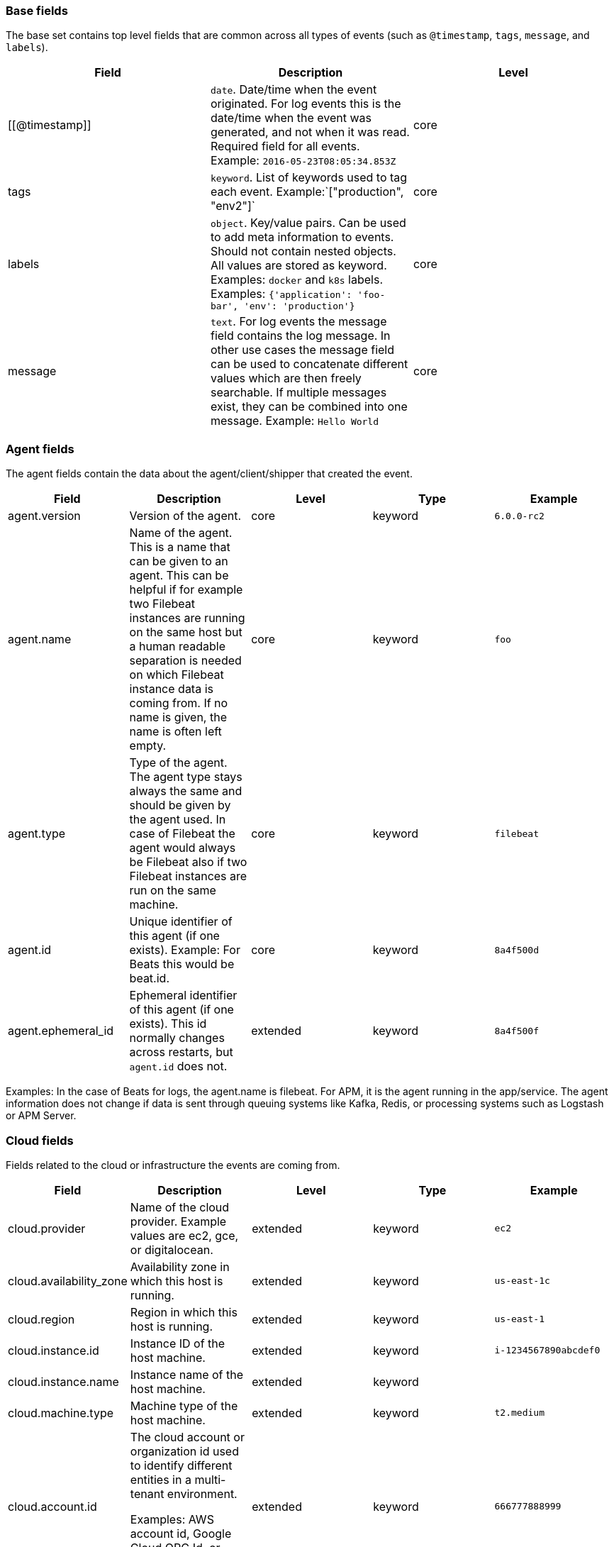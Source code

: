 [[ecs-base]]
=== Base fields

The base set contains top level fields that are common across all types of events
(such as `@timestamp`, `tags`, `message`, and `labels`).

[cols="<,<,<",options="header",]
|=======================================================================
| Field  | Description  | Level 
| [[@timestamp]] | `date`. Date/time when the event originated. 
For log events this is the date/time when the event was generated, and not when it was read.
Required field for all events. Example: `2016-05-23T08:05:34.853Z` | core 

| tags | `keyword`. List of keywords used to tag each event. Example:`["production", "env2"]` | core  

| labels | `object`. Key/value pairs.
Can be used to add meta information to events. Should not contain nested objects. 
All values are stored as keyword.
Examples: `docker` and `k8s` labels. Examples: `{'application': 'foo-bar', 'env': 'production'}`  | core 

| message | `text`. For log events the message field contains the log message.
In other use cases the message field can be used to concatenate different values
which are then freely searchable. If multiple messages exist, they can be
combined into one message. Example: `Hello World` | core 
|=======================================================================

[[ecs-agent]]
=== Agent fields

The agent fields contain the data about the agent/client/shipper that created the event.

[cols="<,<,<,<,<",options="header",]
|=======================================================================
| Field  | Description  | Level  | Type  | Example 
| agent.version | Version of the agent. | core | keyword | `6.0.0-rc2` 
| agent.name | Name of the agent. This is a name that can be given to an agent. This can be helpful if for example two Filebeat instances are running on the same host but a human readable separation is needed on which Filebeat instance data is coming from. If no name is given, the name is often left empty. | core | keyword | `foo` 
| agent.type | Type of the agent. The agent type stays always the same and should be given by the agent used. In case of Filebeat the agent would always be Filebeat also if two Filebeat instances are run on the same machine. | core | keyword | `filebeat` 
| agent.id | Unique identifier of this agent (if one exists). Example: For Beats this would be beat.id. | core | keyword | `8a4f500d` 
| agent.ephemeral_id | Ephemeral identifier of this agent (if one exists). This id normally changes across restarts, but `agent.id` does not. | extended | keyword | `8a4f500f` 
|=======================================================================

Examples: In the case of Beats for logs, the agent.name is filebeat. For APM, it is the agent running in the app/service. The agent information does not change if data is sent through queuing systems like Kafka, Redis, or processing systems such as Logstash or APM Server.

[[ecs-cloud]]
=== Cloud fields

Fields related to the cloud or infrastructure the events are coming from.

[cols="<,<,<,<,<",options="header",]
|=======================================================================
| Field  | Description  | Level  | Type  | Example 
| cloud.provider | Name of the cloud provider. Example values are ec2, gce, or digitalocean. | extended | keyword | `ec2` 
| cloud.availability_zone | Availability zone in which this host is running. | extended | keyword | `us-east-1c` 
| cloud.region | Region in which this host is running. | extended | keyword | `us-east-1` 
| cloud.instance.id | Instance ID of the host machine. | extended | keyword | `i-1234567890abcdef0` 
| cloud.instance.name | Instance name of the host machine. | extended | keyword |  
| cloud.machine.type | Machine type of the host machine. | extended | keyword | `t2.medium` 
| cloud.account.id | The cloud account or organization id used to identify different entities in a multi-tenant environment. 

Examples: AWS account id, Google Cloud ORG Id, or other unique identifier. | extended | keyword | `666777888999` 
|=======================================================================

Examples: If Metricbeat is running on an EC2 host and fetches data from its host, the cloud info contains the data about this machine. If Metricbeat runs on a remote machine outside the cloud and fetches data from a service running in the cloud, the field contains cloud data from the machine the service is running on.

[[ecs-container]]
=== Container fields

Container fields are used for meta information about the specific container that
is the source of information. These fields help correlate data based containers
from any runtime.

[cols="<,<,<,<,<",options="header",]
|=======================================================================
| Field  | Description  | Level  | Type  | Example 
| container.runtime | Runtime managing this container. | extended | keyword | `docker` 
| container.id | Unique container id. | core | keyword |
| container.image.name | Name of the image the container was built on. | extended | keyword  |
| container.image.tag | Container image tag. | extended | keyword | 
| container.name | Container name. | extended | keyword |  
| container.labels | Image labels. | extended | object |  
|=======================================================================

[[ecs-destination]]
=== Destination fields

Destination fields describe details about the destination of a packet/event.

[cols="<,<,<,<,<",options="header",]
|=======================================================================
| Field  | Description  | Level  | Type  | Example 
| destination.ip | IP address of the destination. Can be one or multiple IPv4 or IPv6 addresses. | core | ip |  
| destination.port | Port of the destination. | core | long |  
| destination.mac | MAC address of the destination. | core | keyword |  
| destination.domain | Destination domain. | core | keyword |  
|=======================================================================

[[ecs-device]]
=== Device fields

Device fields are used to provide additional information about the device that
is the source of the information. This could be a firewall, network device, etc.

[cols="<,<,<,<,<",options="header",]
|=======================================================================
| Field  | Description  | Level  | Type  | Example 
| device.mac | MAC address of the device | core | keyword |  
| device.ip | IP address of the device. | core | ip |  
| device.hostname | Hostname of the device. | core | keyword |  
| device.vendor | Device vendor information. | core | keyword |  
| device.version | Device version. | core | keyword |  
| device.serial_number | Device serial number. | extended | keyword |  
| device.type | The type of the device the data is coming from. There is no predefined list of device types. Some examples are `endpoint`, `firewall`, `ids`, `ips`, `proxy`. | core | keyword | `firewall` 
|=======================================================================

[[ecs-ecs]]
=== ECS fields

Meta-information specific to ECS.

[cols="<,<,<,<,<",options="header",]
|=======================================================================
| Field  | Description  | Level  | Type  | Example 
| ecs.version | ECS version for this event. `ecs.version` is a required field and must exist in all events. 

Different indices may conform to different ECS versions. 
This field helps integrations adjust to the correct schema version for events when you query across multiple indices.
The current version is 1.0.0-beta1 . | core | keyword | `1.0.0-beta1` 
|=======================================================================

// Can we make the version a VARIABLE so that it's always up-to-date?

[[ecs-error]]
=== Error fields

These fields can represent errors of any kind. Use them for errors that happen
while fetching events or in cases where the event itself contains an error.

[cols="<,<,<,<,<",options="header",]
|=======================================================================
| Field  | Description  | Level  | Type  | Example 
| error.id | Unique identifier for the error. | core | keyword |  
| error.message | Error message. | core | text |  
| error.code | Error code describing the error. | core | keyword |  
|=======================================================================


[[ecs-event]]
=== Event fields

The event fields are used for context information about the data itself.

[cols="<,<,<,<,<",options="header",]
|=======================================================================
| Field  | Description  | Level  | Type  | Example 
| event.id | Unique ID to describe the event. | core | keyword | `8a4f500d` 
| event.kind | The kind of the event.  This gives information about what type of information the event contains, without being specific to the contents of the event.  Examples are `event`, `state`, `alarm`. Warning: In future versions of ECS, we plan to provide a list of acceptable values for this field, please use with caution. | extended | keyword | `state` 
| event.category | Event category.  This contains high-level information about the contents of the event. It is more generic than `event.action`, in the sense that typically a category contains multiple actions. Warning: In future versions of ECS, we plan to provide a list of acceptable values for this field, please use with caution. | core | keyword | `user-management` 
| event.action | The action captured by the event.  This describes the information in the event. It is more specific than `event.category`. Examples are `group-add`, `process-started`, `file-created`. The value is normally defined by the implementer. | core | keyword | `user-password-change` 
| event.outcome | The outcome of the event.  If the event describes an action, this fields contains the outcome of that action. Examples outcomes are `success` and `failure`. Warning: In future versions of ECS, we plan to provide a list of acceptable values for this field, please use with caution. | extended | keyword | `success` 
| event.type | Reserved for future usage.  Please avoid using this field for user data. | core | keyword |  
| event.module | Name of the module this data is coming from.  This information is coming from the modules used in Beats or Logstash. | core | keyword | `mysql` 
| event.dataset | Name of the dataset.  The concept of a `dataset` (fileset / metricset) is used in Beats as a subset of modules. It contains the information which is currently stored in metricset.name and metricset.module or fileset.name. | core | keyword | `stats` 
| event.severity | Severity describes the severity of the event. What the different severity values mean can very different between use cases. It's up to the implementer to make sure severities are consistent across events. | core | long | `7` 
| event.original | Raw text message of entire event. Used to demonstrate log integrity.  This field is not indexed and doc_values are disabled. It cannot be searched, but it can be retrieved from `_source`. | core | (not indexed) | `Sep 19 08:26:10 host CEF:0&#124;Security&#124; threatmanager&#124;1.0&#124;100&#124; worm successfully stopped&#124;10&#124;src=10.0.0.1 dst=2.1.2.2spt=1232` 
| event.hash | Hash (perhaps logstash fingerprint) of raw field to be able to demonstrate log integrity. | extended | keyword | `123456789012345678901234567890ABCD` 
| event.duration | Duration of the event in nanoseconds.  If event.start and event.end are known this value should be the difference between the end and start time. | core | long |  
| event.timezone | This field should be populated when the event's timestamp does not include timezone information already (e.g. default Syslog timestamps). It's optional otherwise.  Acceptable timezone formats are: a canonical ID (e.g. "Europe/Amsterdam"), abbreviated (e.g. "EST") or an HH:mm differential (e.g. "-05:00"). | extended | keyword |  
| event.created | event.created contains the date when the event was created.  This timestamp is distinct from @timestamp in that @timestamp contains the processed timestamp. For logs these two timestamps can be different as the timestamp in the log line and when the event is read for example by Filebeat are not identical. `@timestamp` must contain the timestamp extracted from the log line, event.created when the log line is read. The same could apply to package capturing where @timestamp contains the timestamp extracted from the network package and event.created when the event was created.  In case the two timestamps are identical, @timestamp should be used. | core | date |  
| event.start | event.start contains the date when the event started or when the activity was first observed. | extended | date |  
| event.end | event.end contains the date when the event ended or when the activity was last observed. | extended | date |  
| event.risk_score | Risk score or priority of the event (e.g. security solutions). Use your system's original value here. | core | float |  
| event.risk_score_norm | Normalized risk score or priority of the event, on a scale of 0 to 100.  This is mainly useful if you use more than one system that assigns risk scores, and you want to see a normalized value across all systems. | extended | float |  
|=======================================================================

[[ecs-file]]
=== File fields

File fields provide details about each file.

[cols="<,<,<,<,<",options="header",]
|=======================================================================
| Field  | Description  | Level  | Type  | Example 
| file.path | Path to the file. | extended | keyword |  
| file.target_path | Target path for symlinks. | extended | keyword |  
| file.extension | File extension. This should allow easy filtering by file extensions. | extended | keyword | `png` 
| file.type | File type (file, dir, or symlink). | extended | keyword |  
| file.device | Device that is the source of the file. | extended | keyword |  
| file.inode | Inode representing the file in the filesystem. | extended | keyword |  
| file.uid | The user ID (UID) or security identifier (SID) of the file owner. | extended | keyword |  
| file.owner | File owner's username. | extended | keyword |  
| file.gid | Primary group ID (GID) of the file. | extended | keyword |  
| file.group | Primary group name of the file. | extended | keyword |  
| file.mode | Mode of the file in octal representation. | extended | keyword | `416` |
| file.size | File size in bytes (field is only added when `type` is `file`). | extended | long |  
| file.mtime | Last time file content was modified. | extended | date |  
| file.ctime | Last time file metadata changed. | extended | date |  
|=======================================================================

[[ecs-geo]]
=== Geo fields

Geo fields can carry data about a specific location related to an event or geo information derived from an IP field.

The `geo` fields are expected to be nested at: `destination.geo`, `device.geo`, `host.geo`, `source.geo`.

Note also that the `geo` fields are not expected to be used directly at the top level.

[cols="<,<,<,<,<",options="header",]
|=======================================================================
| Field  | Description  | Level  | Type  | Example 
| geo.continent_name | Name of the continent. | core | keyword | `North America` 
| geo.country_iso_code | Country ISO code. | core | keyword | `CA` 
| geo.location | Longitude and latitude. | core | geo_point | `{ "lon": -73.614830, "lat": 45.505918 }` 
| geo.region_name | Region name. | core | keyword | `Quebec` 
| geo.city_name | City name. | core | keyword | `Montreal` 
|=======================================================================

[[ecs-host]]
=== Host fields

Host fields provide information related to a host. A host can be a physical
machine, a virtual machine, or a Docker container. Normally the host information
is related to the machine on which the event was generated/collected, but they
can be used differently if needed. 

[cols="<,<,<,<,<",options="header",]
|=======================================================================
| Field  | Description  | Level  | Type  | Example 
| host.hostname | Hostname of the host. It normally contains what the `hostname` command returns on the host machine. | core | keyword | 
| host.name | Name of the host. It can contain what `hostname` returns on Unix systems, the fully qualified domain name, or a name specified by the user. The sender decides which value to use. | core | keyword | 
| host.id | Unique host id. As hostname is not always unique, use values that are meaningful in your environment. Example: The current usage of `beat.name`. | core | keyword | 
| host.ip | Host ip address. | core | ip |  
| host.mac | Host mac address. | core | keyword |  
| host.type | Type of host. For Cloud providers this can be the machine type like `t2.medium`. If vm, this could be the container, for example, or other information meaningful in your environment. | core | keyword | 
| host.architecture | Operating system architecture. | core | keyword | `x86_64` 
|=======================================================================

[[ecs-log]]
=== Log fields

Fields which are specific to log events.

[cols="<,<,<,<,<",options="header",]
|=======================================================================
| Field  | Description  | Level  | Type  | Example 
| log.level | Log level of the log event. Some examples are `WARN`, `ERR`, `INFO`. | core | keyword | `ERR` |
| log.original | This is the original log message and contains the full log message before splitting it up in multiple parts. In contrast to the `message` field which can contain an extracted part of the log message, this field contains the original, full log message. It can have already some modifications applied like encoding or new lines removed to clean up the log message. This field is not indexed and doc_values are disabled so it can't be queried but the value can be retrieved from `_source`. | core | keyword | `Sep 19 08:26:10 localhost My log` |
|=======================================================================

[[ecs-network]]
=== Network fields

Fields related to network data.

[cols="<,<,<,<,<",options="header",]
|=======================================================================
| Field  | Description  | Level  | Type  | Example 
| network.name | Name given by operators to sections of their network. | extended | keyword | `Guest Wifi` 
| network.type | In the OSI Model this would be the Network Layer. IPv4, IPv6, IPSec, PIM, etc | core | keyword | `IPv4` 
| network.iana_number | IANA Protocol Number (https://www.iana.org/assignments/protocol-numbers/protocol-numbers.xhtml). Standardized list of protocols. This aligns well with NetFlow and sFlow related logs which use the IANA Protocol Number. | extended | keyword | `6`
| network.transport | Same as network.iana_number, but instead using the Keyword name of the transport layer (UDP, TCP, IPv6-ICMP, etc.) | core | keyword | `TCP` 
| network.application | A name given to an application. This can be arbitrarily assigned for things like microservices, but also apply to things like skype, icq, facebook, twitter. This would be used in situations where the vendor or service can be decoded such as from the source/dest IP owners, ports, or wire format. | extended | keyword | `AIM`
| network.protocol | L7 Network protocol name. ex. http, lumberjack, transport protocol | core | keyword | `http` 
| network.direction | Direction of the network traffic. Recommended values are:   * inbound   * outbound   * unknown | core | keyword | `inbound` 
| network.forwarded_ip | Host IP address when the source IP address is the proxy. | core | ip | `192.1.1.2` 
| network.inbound.bytes | Network inbound bytes. | core | long | `184` 
| network.inbound.packets | Network inbound packets. | core | long | `12` 
| network.outbound.bytes | Network outbound bytes. | core | long | `184` 
| network.outbound.packets | Network outbound packets. | core | long | `12` 
| network.total.bytes | Network total bytes. The sum of inbound.bytes + outbound.bytes. | core | long | `368` 
| network.total.packets | Network outbound packets. The sum of inbound.packets + outbound.packets | core | long | `24` 
|=======================================================================

[[ecs-organization]]
=== Organization fields

The organization fields enrich data with information about the company or entity the data is associated with. These fields help you arrange or filter data stored in an index by one or multiple organizations.

[cols="<,<,<,<,<",options="header",]
|=======================================================================
| Field  | Description  | Level  | Type  | Example 
| organization.name | Organization name. | extended | keyword |  
| organization.id | Unique identifier for the organization. | extended | keyword |  
|=======================================================================

[[ecs-os]]
=== Operating System fields

The OS fields contain information about the operating system.

The `os` fields are expected to be nested at: `device.os`, `host.os`, `user_agent.os`.
Note also that the `os` fields are not expected to be used directly at the top level.

[cols="<,<,<,<,<",options="header",]
|=======================================================================
| Field  | Description  | Level  | Type  | Example 
| os.platform | Operating system platform (such centos, ubuntu, windows). | extended | keyword | `darwin` 
| os.name | Operating system name. | extended | keyword | `Mac OS X` 
| os.family | OS family (such as redhat, debian, freebsd, windows). | extended | keyword | `debian` 
| os.version | Operating system version as a raw string. | extended | keyword | `10.12.6-rc2` 
| os.kernel | Operating system kernel version as a raw string. | extended | keyword | `4.4.0-112-generic` 
|=======================================================================

[[ecs-process]]
=== Process fields

These fields contain information about a process. These fields can help you
correlate metrics information with a process id/name from a log message.  The
`process.pid` often stays in the metric itself and is copied to the global field
for correlation.

[cols="<,<,<,<,<",options="header",]
|=======================================================================
| Field  | Description  | Level  | Type  | Example 
| process.args | Process arguments. May be filtered to protect sensitive information. | extended | keyword | `['-l', 'user', '10.0.0.16']` 
| process.name | Process name. Sometimes called program name or similar. | extended | keyword | `ssh` 
| process.pid | Process id. | core | long |  
| process.ppid | Process parent id. | extended | long |  
| process.title | Process title. The proctitle, some times the same as process name. Can also be different: for example a browser setting its title to the web page currently opened. | extended | keyword |  
|=======================================================================

[[ecs-service]]
=== Service fields

The service fields describe the service for or from which the data was
collected. These fields help you find and correlate logs for a specific service
and version.

[cols="<,<,<,<,<",options="header",]
|=======================================================================
| Field  | Description  | Level  | Type  | Example 
| service.id | Unique identifier of the running service. This id should uniquely identify this service. This makes it possible to correlate logs and metrics for one specific service. Example: If you are experiencing issues with one redis instance, you can filter on that id to see metrics and logs for that single instance. | core | keyword | `d37e5ebfe0ae6c4972dbe9f0174a1637bb8247f6` 
| service.name | Name of the service data is collected from. The name of the service is normally user given. This allows if two instances of the same service are running on the same machine they can be differentiated by the `service.name`. Also it allows for distributed services that run on multiple hosts to correlate the related instances based on the name. In the case of Elasticsearch the service.name could contain the cluster name. For Beats the service.name is by default a copy of the `service.type` field if no name is specified. | core | keyword | `elasticsearch-metrics` 
| service.type | The type of the service data is collected from. The type can be used to group and correlate logs and metrics from one service type. Example: If logs or metrics are collected from Elasticsearch, `service.type` would be `elasticsearch`. | core | keyword | `elasticsearch` 
| service.state | Current state of the service. | core | keyword |  
| service.version | Version of the service the data was collected from. This allows to look at a data set only for a specific version of a service. | core | keyword | `3.2.4` 
| service.ephemeral_id | Ephemeral identifier of this service (if one exists). This id normally changes across restarts, but `service.id` does not. | extended | keyword | `8a4f500f` 
|=======================================================================

[[ecs-source]]
=== Source fields

Source fields describe details about the destination of a packet/event.

[cols="<,<,<,<,<",options="header",]
|=======================================================================
| Field  | Description  | Level  | Type  | Example 
| source.ip | IP address of the source. Can be one or multiple IPv4 or IPv6 addresses. | core | ip |  
| source.port | Port of the source. | core | long |  
| source.mac | MAC address of the source. | core | keyword |  
| source.domain | Source domain. | core | keyword |  
|=======================================================================

[[ecs-url]]
=== URL fields

URL fields provide a complete URL, with scheme, host, and path.

[cols="<,<,<,<,<",options="header",]
|=======================================================================
| Field  | Description  | Level  | Type  | Example 
| url.original | Full original url. The field is stored as keyword. | extended | keyword | `https://www.elastic.co:443/search?q=elasticsearch#top` 
| url.scheme | Scheme of the request, such as "https". Note: The `:` is not part of the scheme. | extended | keyword | `https` 
| url.domain | Domain of the request, such as "www.elastic.co". In some cases a URL may refer to an IP and/or port directly, without a domain name. In this case, the IP address would go to the `domain` field. | extended | keyword | `www.elastic.co` 
| url.port | Port of the request, such as 443. | extended | integer | `443` 
| url.path | Path of the request, such as "/search". | extended | keyword |  
| url.query | The query field describes the query string of the request, such as "q=elasticsearch". The `?` is excluded from the query string. If a URL contains no `?`, there is no query field. If there is a `?` but no query, the query field exists with an empty string. The `exists` query can be used to differentiate between the two cases. | extended | keyword |  
| url.fragment | Portion of the url after the `#`, such as "top". The `#` is not part of the fragment. | extended | keyword |  
| url.username | Username of the request. | extended | keyword |  
| url.password | Password of the request. | extended | keyword |  
|=======================================================================

[[ecs-user]]
=== User fields

The user fields describe information about the user that is relevant to  the event. Fields can have one entry or multiple entries. If a user has more than one id, provide an array that includes all of them.

The `user` fields are expected to be nested at: `destination.user`, `host.user`, `source.user`.

Note also that the `user` fields may be used directly at the top level.

[cols="<,<,<,<,<",options="header",]
|=======================================================================
| Field  | Description  | Level  | Type  | Example 
| user.id | One or multiple unique identifiers of the user. | core | keyword |  
| user.name | Name of the user. The field is a keyword, and will not be tokenized. | core | keyword |  
| user.email | User email address. | extended | keyword |  
| user.hash | Unique user hash to correlate information for a user in anonymized form. Useful if `user.id` or `user.name` contain confidential information and cannot be used. | extended | keyword | 
|=======================================================================


